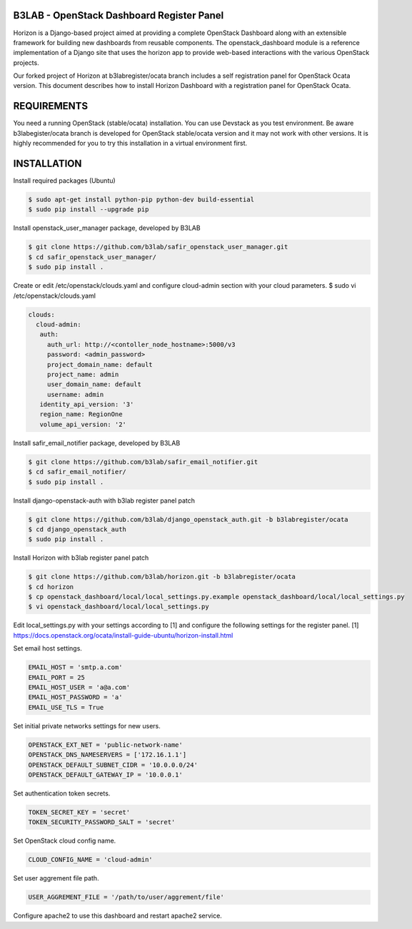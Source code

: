 B3LAB - OpenStack Dashboard Register Panel
==========================================

Horizon is a Django-based project aimed at providing a complete OpenStack Dashboard along with an extensible framework for building new dashboards from reusable components. The openstack_dashboard module is a reference implementation of a Django site that uses the horizon app to provide web-based interactions with the various OpenStack projects.

Our forked project of Horizon at b3labregister/ocata branch includes a self registration panel for OpenStack Ocata version. This document describes how to install Horizon Dashboard with a registration panel for OpenStack Ocata.

REQUIREMENTS
============

You need a running OpenStack (stable/ocata) installation. You can use Devstack as you test environment.
Be aware b3labegister/ocata branch is developed for OpenStack stable/ocata version and it may not work with other versions.
It is highly recommended for you to try this installation in a virtual environment first.

INSTALLATION
============

Install required packages (Ubuntu)


.. sourcecode:: console  

  $ sudo apt-get install python-pip python-dev build-essential   
  $ sudo pip install --upgrade pip 
  
Install openstack_user_manager package, developed by B3LAB

.. sourcecode:: console  

  $ git clone https://github.com/b3lab/safir_openstack_user_manager.git  
  $ cd safir_openstack_user_manager/  
  $ sudo pip install . 

Create or edit /etc/openstack/clouds.yaml and configure cloud-admin section with your cloud parameters.
$ sudo vi /etc/openstack/clouds.yaml
  
.. sourcecode:: console  

  clouds:  
    cloud-admin:  
     auth:  
       auth_url: http://<contoller_node_hostname>:5000/v3  
       password: <admin_password>  
       project_domain_name: default  
       project_name: admin  
       user_domain_name: default  
       username: admin  
     identity_api_version: '3'  
     region_name: RegionOne  
     volume_api_version: '2'  

Install safir_email_notifier package, developed by B3LAB  

.. sourcecode:: console  

  $ git clone https://github.com/b3lab/safir_email_notifier.git  
  $ cd safir_email_notifier/  
  $ sudo pip install .

Install django-openstack-auth with b3lab register panel patch

.. sourcecode:: console  

  $ git clone https://github.com/b3lab/django_openstack_auth.git -b b3labregister/ocata  
  $ cd django_openstack_auth  
  $ sudo pip install .  
  
Install Horizon with b3lab register panel patch

.. sourcecode:: console  

  $ git clone https://github.com/b3lab/horizon.git -b b3labregister/ocata  
  $ cd horizon  
  $ cp openstack_dashboard/local/local_settings.py.example openstack_dashboard/local/local_settings.py  
  $ vi openstack_dashboard/local/local_settings.py  
  
Edit local_settings.py with your settings according to [1] and configure the following settings for the register panel.
[1] https://docs.openstack.org/ocata/install-guide-ubuntu/horizon-install.html

Set email host settings.  

.. sourcecode:: console  

  EMAIL_HOST = 'smtp.a.com'
  EMAIL_PORT = 25
  EMAIL_HOST_USER = 'a@a.com'
  EMAIL_HOST_PASSWORD = 'a'
  EMAIL_USE_TLS = True

Set initial private networks settings for new users.

.. sourcecode:: console 

  OPENSTACK_EXT_NET = 'public-network-name'
  OPENSTACK_DNS_NAMESERVERS = ['172.16.1.1']
  OPENSTACK_DEFAULT_SUBNET_CIDR = '10.0.0.0/24'
  OPENSTACK_DEFAULT_GATEWAY_IP = '10.0.0.1'

Set authentication token secrets.

.. sourcecode:: console  
  
  TOKEN_SECRET_KEY = 'secret'
  TOKEN_SECURITY_PASSWORD_SALT = 'secret'

Set OpenStack cloud config name.

.. sourcecode:: console  

  CLOUD_CONFIG_NAME = 'cloud-admin'

Set user aggrement file path.

.. sourcecode:: console  

  USER_AGGREMENT_FILE = '/path/to/user/aggrement/file'

Configure apache2 to use this dashboard and restart apache2 service.

